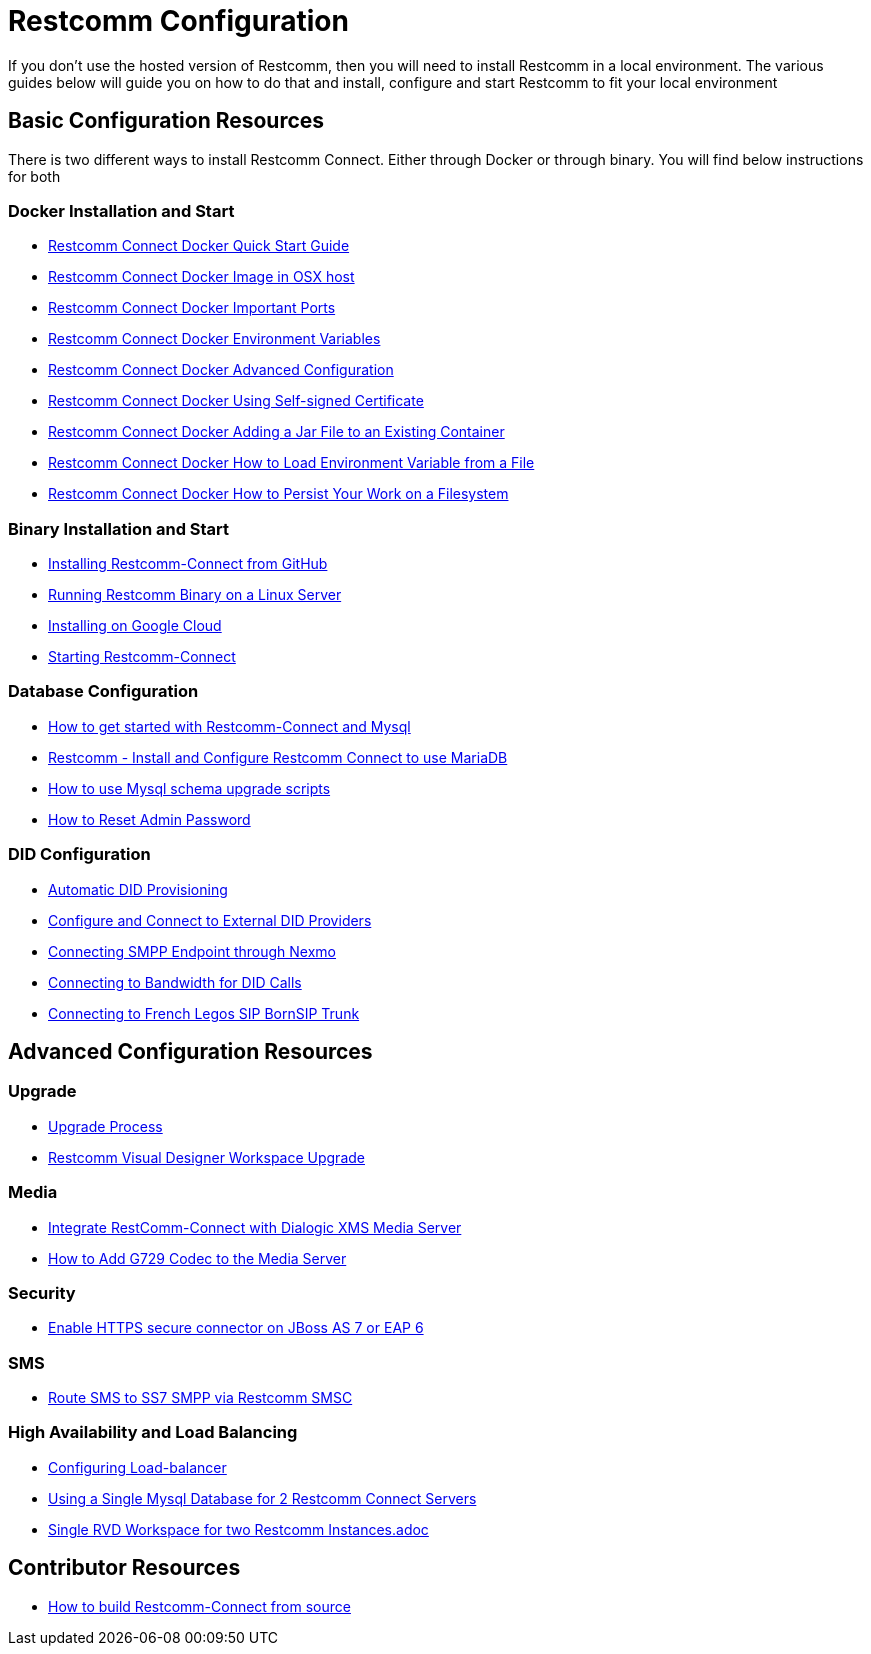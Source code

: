 = Restcomm Configuration

If you don't use the hosted version of Restcomm, then you will need to install Restcomm in a local environment. The various guides below will guide you on how to do that and install, configure and start Restcomm to fit your local environment

== Basic Configuration Resources

There is two different ways to install Restcomm Connect. Either through Docker or through binary. You will find below instructions for both

=== Docker Installation and Start

* <<Restcomm - Docker Quick Start Guide.adoc.adoc#restcomm-docker,Restcomm Connect Docker Quick Start Guide>>
* <<Restcomm - Docker Image in OSX host.adoc#restcomm-docker-osx,Restcomm Connect Docker Image in OSX host>>
* <<Restcomm - Docker Important Ports.adoc#google-cloud,Restcomm Connect Docker Important Ports>>
* <<Restcomm - Docker Environment Variables.adoc#docker-environment,Restcomm Connect Docker Environment Variables>>
* <<Restcomm - Docker Advanced Configuration.adoc#docker-advanced,Restcomm Connect Docker Advanced Configuration>>
* <<Restcomm - Docker Using Self-signed Certificate.adoc#docker-certificate,Restcomm Connect Docker Using Self-signed Certificate>>
* <<Restcomm - Docker Adding a Jar File to an Existing Container.adoc#docker-jar,Restcomm Connect Docker Adding a Jar File to an Existing Container>>
* <<Restcomm - Docker How to Load Environment Variable from a File.adoc#docker-certificate,Restcomm Connect Docker How to Load Environment Variable from a File>>
* <<Restcomm - Docker How to Persist Your Work on a Filesystem.adoc#docker-persist,Restcomm Connect Docker How to Persist Your Work on a Filesystem>>

=== Binary Installation and Start

* <<Restcomm - Installing Restcomm from GitHub.adoc#restcomm-github-install,Installing Restcomm-Connect from GitHub>>
* <<Running Restcomm Binary on a Linux Server.adoc#restcomm-linux,Running Restcomm Binary on a Linux Server>>
* <<Restcomm - Installing on Google Cloud.adoc#google-cloud,Installing on Google Cloud>>
* <<Starting Restcomm-Connect.adoc#start-restcomm-connect,Starting Restcomm-Connect>>

=== Database Configuration

* <<How to get started with Restcomm-Connect and Mysql.adoc#restcomm-connect-mysql,How to get started with Restcomm-Connect and Mysql>>
* <<Restcomm - Install and Configure Restcomm to use MariaDB.adoc#restcomm-connect-maria,Restcomm - Install and Configure Restcomm Connect to use MariaDB>>
* <<How to use Mysql schema upgrade scripts.adoc#mysql-schema-upgrade,How to use Mysql schema upgrade scripts>>
* <<Restcomm - How to Reset Admin Password.adoc#admin-pwd,How to Reset Admin Password>>

=== DID Configuration

* <<Restcomm - Automatic DID Provisioning.adoc#did-provisioning,Automatic DID Provisioning>>
* <<Restcomm - Configure and Connect to External DID Providers.adoc#did-provisioning,Configure and Connect to External DID Providers>>
* <<Restcomm - Connecting SMPP Endpoint through Nexmo.adoc#nexmo,Connecting SMPP Endpoint through Nexmo>>
* <<Restcomm - Connecting to Bandwidth for DID Calls.adoc#badnwidth,Connecting to Bandwidth for DID Calls>>
* <<Restcomm - Connecting to French Legos SIP BornSIP Trunk.adoc#legos,Connecting to French Legos SIP BornSIP Trunk>>

== Advanced Configuration Resources

=== Upgrade

* <<Restcomm - Upgrade Process.adoc#upgrade,Upgrade Process>>
* <<RVD Workspace Upgrade.adoc.adoc#rvd-upgrade,Restcomm Visual Designer Workspace Upgrade>>

=== Media

* <<Restcomm - Working with RestComm and Dialogic XMS.adoc#google-cloud,Integrate RestComm-Connect with Dialogic XMS Media Server>>
* <<Restcomm - How to Add G729 Codec to the Media Server.adoc#g729,How to Add G729 Codec to the Media Server>>

=== Security 

* <<Restcomm - Enable HTTPS secure connector on JBoss AS 7 or EAP 6.adoc#secure,Enable HTTPS secure connector on JBoss AS 7 or EAP 6>>

=== SMS

* <<Restcomm - Route SMS to SS7 SMPP via Telscale SMSC.adoc#smpp,Route SMS to SS7 SMPP via Restcomm SMSC>>

=== High Availability and Load Balancing

* <<Restcomm - Configuring Load-balancer.adoc#load-balancer,Configuring Load-balancer>>
* <<Restcomm - Using a Single Mysql Database for 2 Restcomm Servers.adoc#mysql,Using a Single Mysql Database for 2 Restcomm Connect Servers>>
* <<Restcomm - Single RVD Workspace for two Restcomm Instances.adoc#rvd,Single RVD Workspace for two Restcomm Instances.adoc>>

== Contributor Resources

* <<How to build Restcomm-Connect from source.adoc#build-from-source,How to build Restcomm-Connect from source>>
